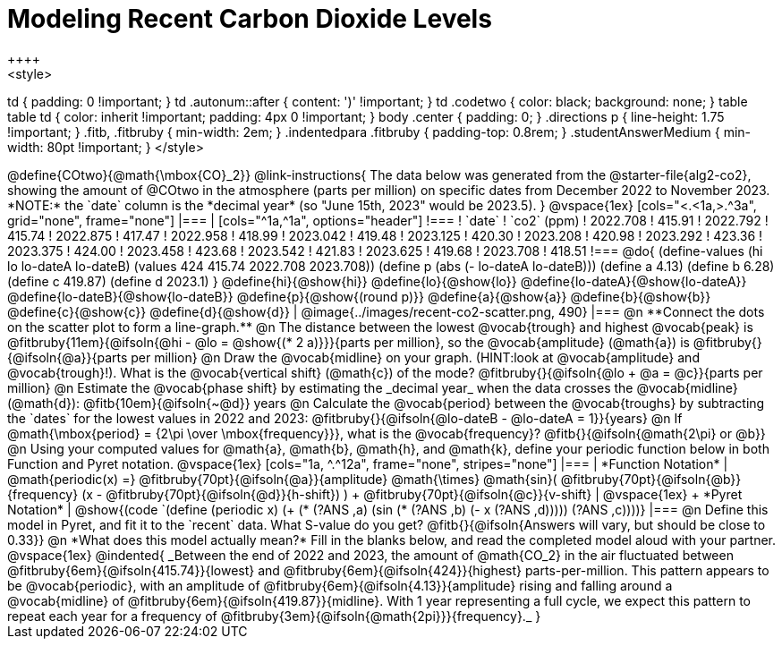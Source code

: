 = Modeling Recent Carbon Dioxide Levels
++++
<style>
td { padding: 0 !important; }
td .autonum::after { content: ')' !important; }
td .codetwo { color: black; background: none; }
table table td { color: inherit !important; padding: 4px 0 !important; }
body .center { padding: 0; }
.directions p { line-height: 1.75 !important; }
.fitb, .fitbruby { min-width: 2em; }
.indentedpara .fitbruby { padding-top: 0.8rem; }
.studentAnswerMedium { min-width: 80pt !important; }
</style>
++++

@define{COtwo}{@math{\mbox{CO}_2}}

@link-instructions{
The data below was generated from the @starter-file{alg2-co2}, showing the amount of @COtwo in the atmosphere (parts per million) on specific dates from December 2022 to November 2023. *NOTE:* the `date` column is the *decimal year* (so "June 15th, 2023" would be 2023.5).
}

@vspace{1ex}

[cols="<.<1a,>.^3a", grid="none", frame="none"]
|===
|
[cols="^1a,^1a", options="header"]
!===
! `date`  	! `co2` (ppm)
! 2022.708	! 415.91
! 2022.792	! 415.74
! 2022.875	! 417.47
! 2022.958	! 418.99
! 2023.042	! 419.48
! 2023.125	! 420.30
! 2023.208	! 420.98
! 2023.292	! 423.36
! 2023.375	! 424.00
! 2023.458	! 423.68
! 2023.542	! 421.83
! 2023.625	! 419.68
! 2023.708	! 418.51
!===

@do{
(define-values (hi lo lo-dateA lo-dateB) (values 424 415.74 2022.708 2023.708))
(define p (abs (- lo-dateA lo-dateB)))
(define a 4.13)
(define b 6.28)
(define c 419.87)
(define d 2023.1)
}

@define{hi}{@show{hi}}
@define{lo}{@show{lo}}
@define{lo-dateA}{@show{lo-dateA}}
@define{lo-dateB}{@show{lo-dateB}}
@define{p}{@show{(round p)}}
@define{a}{@show{a}}
@define{b}{@show{b}}
@define{c}{@show{c}}
@define{d}{@show{d}}

|
@image{../images/recent-co2-scatter.png, 490}
|===

@n **Connect the dots on the scatter plot to form a line-graph.**

@n The distance between the lowest @vocab{trough} and highest @vocab{peak} is @fitbruby{11em}{@ifsoln{@hi - @lo = @show{(* 2 a)}}}{parts per million}, so the @vocab{amplitude} (@math{a}) is @fitbruby{}{@ifsoln{@a}}{parts per million}

@n Draw the @vocab{midline} on your graph. (HINT:look at @vocab{amplitude} and @vocab{trough}!). What is the @vocab{vertical shift} (@math{c}) of the mode? @fitbruby{}{@ifsoln{@lo + @a = @c}}{parts per million}

@n Estimate the @vocab{phase shift} by estimating the _decimal year_ when the data crosses the @vocab{midline} (@math{d}): @fitb{10em}{@ifsoln{~@d}} years

@n Calculate the @vocab{period} between the @vocab{troughs} by subtracting the `dates` for the lowest values in 2022 and 2023: @fitbruby{}{@ifsoln{@lo-dateB - @lo-dateA = 1}}{years}

@n If @math{\mbox{period} = {2\pi \over \mbox{frequency}}}, what is the @vocab{frequency}? @fitb{}{@ifsoln{@math{2\pi} or @b}}

@n Using your computed values for @math{a}, @math{b}, @math{h}, and @math{k}, define your periodic function below in both Function and Pyret notation.

@vspace{1ex}

[cols="1a, ^.^12a", frame="none", stripes="none"]
|===
| *Function Notation*
|

@math{periodic(x) =} @fitbruby{70pt}{@ifsoln{@a}}{amplitude} @math{\times}
@math{sin}(
 @fitbruby{70pt}{@ifsoln{@b}}{frequency} (x - @fitbruby{70pt}{@ifsoln{@d}}{h-shift})
) + @fitbruby{70pt}{@ifsoln{@c}}{v-shift}

| @vspace{1ex} +
*Pyret Notation*
|
@show{(code `(define (periodic x) (+ (* (?ANS ,a) (sin (* (?ANS ,b) (- x (?ANS ,d))))) (?ANS ,c))))}
|===


@n Define this model in Pyret, and fit it to the `recent` data. What S-value do you get? @fitb{}{@ifsoln{Answers will vary, but should be close to 0.33}}

@n *What does this model actually mean?* Fill in the blanks below, and read the completed model aloud with your partner.

@vspace{1ex}

@indented{
_Between the end of 2022 and 2023, the amount of @math{CO_2} in the air fluctuated between @fitbruby{6em}{@ifsoln{415.74}}{lowest} and @fitbruby{6em}{@ifsoln{424}}{highest} parts-per-million. This pattern appears to be @vocab{periodic}, with an amplitude of @fitbruby{6em}{@ifsoln{4.13}}{amplitude} rising and falling around a @vocab{midline} of @fitbruby{6em}{@ifsoln{419.87}}{midline}. With 1 year representing a full cycle, we expect this pattern to repeat each year for a frequency of @fitbruby{3em}{@ifsoln{@math{2pi}}}{frequency}._
}
